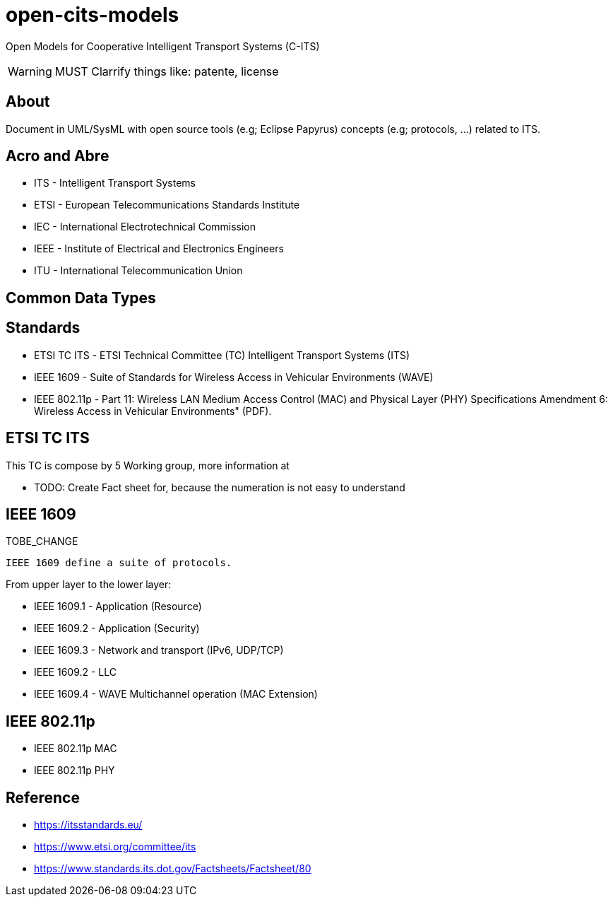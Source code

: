 = open-cits-models

Open Models for Cooperative Intelligent Transport Systems (C-ITS)

WARNING: MUST Clarrify things like: patente, license 

== About 

Document in UML/SysML with open source tools (e.g; Eclipse Papyrus) concepts (e.g; protocols, ...) related to ITS.


== Acro and Abre

* ITS - Intelligent Transport Systems
* ETSI - European Telecommunications Standards Institute
* IEC - International Electrotechnical Commission
* IEEE - Institute of Electrical and Electronics Engineers 
* ITU - International Telecommunication Union 

== Common Data Types

== Standards 

* ETSI TC ITS - ETSI Technical Committee (TC) Intelligent Transport Systems (ITS)
* IEEE 1609 - Suite of Standards for Wireless Access in Vehicular Environments (WAVE)
* IEEE 802.11p - Part 11: Wireless LAN Medium Access Control (MAC) and Physical Layer (PHY) Specifications Amendment 6: Wireless Access in Vehicular Environments" (PDF).


== ETSI TC ITS

This TC is compose by 5 Working group, more information at

* TODO: Create Fact sheet for, because the numeration is not easy to understand


== IEEE 1609

.TOBE_CHANGE
----
IEEE 1609 define a suite of protocols. 
----

From upper layer to the lower layer:

* IEEE 1609.1 - Application (Resource)
* IEEE 1609.2 - Application (Security)
* IEEE 1609.3 - Network and transport (IPv6, UDP/TCP)
* IEEE 1609.2 - LLC 
* IEEE 1609.4 - WAVE Multichannel operation (MAC Extension)

== IEEE 802.11p 

* IEEE 802.11p MAC
* IEEE 802.11p PHY

== Reference 

* https://itsstandards.eu/
* https://www.etsi.org/committee/its
* https://www.standards.its.dot.gov/Factsheets/Factsheet/80
